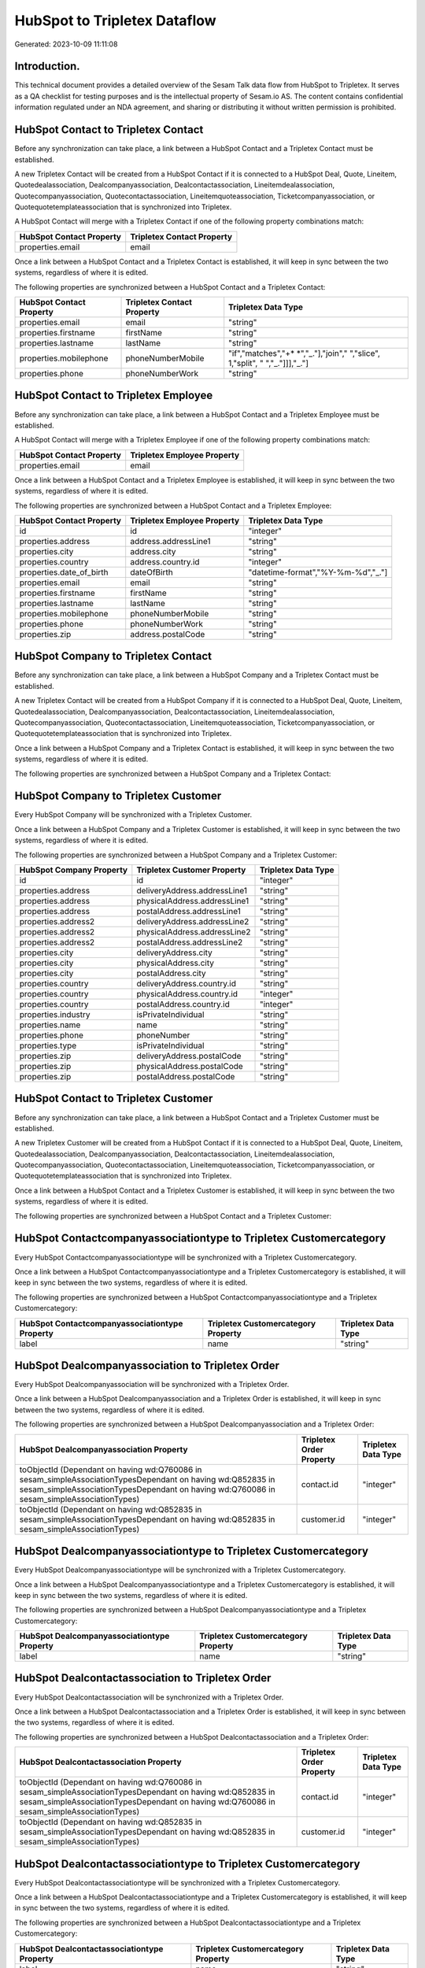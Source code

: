 =============================
HubSpot to Tripletex Dataflow
=============================

Generated: 2023-10-09 11:11:08

Introduction.
------------

This technical document provides a detailed overview of the Sesam Talk data flow from HubSpot to Tripletex. It serves as a QA checklist for testing purposes and is the intellectual property of Sesam.io AS. The content contains confidential information regulated under an NDA agreement, and sharing or distributing it without written permission is prohibited.

HubSpot Contact to Tripletex Contact
------------------------------------
Before any synchronization can take place, a link between a HubSpot Contact and a Tripletex Contact must be established.

A new Tripletex Contact will be created from a HubSpot Contact if it is connected to a HubSpot Deal, Quote, Lineitem, Quotedealassociation, Dealcompanyassociation, Dealcontactassociation, Lineitemdealassociation, Quotecompanyassociation, Quotecontactassociation, Lineitemquoteassociation, Ticketcompanyassociation, or Quotequotetemplateassociation that is synchronized into Tripletex.

A HubSpot Contact will merge with a Tripletex Contact if one of the following property combinations match:

.. list-table::
   :header-rows: 1

   * - HubSpot Contact Property
     - Tripletex Contact Property
   * - properties.email
     - email

Once a link between a HubSpot Contact and a Tripletex Contact is established, it will keep in sync between the two systems, regardless of where it is edited.

The following properties are synchronized between a HubSpot Contact and a Tripletex Contact:

.. list-table::
   :header-rows: 1

   * - HubSpot Contact Property
     - Tripletex Contact Property
     - Tripletex Data Type
   * - properties.email
     - email
     - "string"
   * - properties.firstname
     - firstName
     - "string"
   * - properties.lastname
     - lastName
     - "string"
   * - properties.mobilephone
     - phoneNumberMobile
     - "if","matches","+* *","_."],"join"," ","slice", 1,"split", " ","_."]]],"_."]
   * - properties.phone
     - phoneNumberWork
     - "string"


HubSpot Contact to Tripletex Employee
-------------------------------------
Before any synchronization can take place, a link between a HubSpot Contact and a Tripletex Employee must be established.

A HubSpot Contact will merge with a Tripletex Employee if one of the following property combinations match:

.. list-table::
   :header-rows: 1

   * - HubSpot Contact Property
     - Tripletex Employee Property
   * - properties.email
     - email

Once a link between a HubSpot Contact and a Tripletex Employee is established, it will keep in sync between the two systems, regardless of where it is edited.

The following properties are synchronized between a HubSpot Contact and a Tripletex Employee:

.. list-table::
   :header-rows: 1

   * - HubSpot Contact Property
     - Tripletex Employee Property
     - Tripletex Data Type
   * - id
     - id
     - "integer"
   * - properties.address
     - address.addressLine1
     - "string"
   * - properties.city
     - address.city
     - "string"
   * - properties.country
     - address.country.id
     - "integer"
   * - properties.date_of_birth
     - dateOfBirth
     - "datetime-format","%Y-%m-%d","_."]
   * - properties.email
     - email
     - "string"
   * - properties.firstname
     - firstName
     - "string"
   * - properties.lastname
     - lastName
     - "string"
   * - properties.mobilephone
     - phoneNumberMobile
     - "string"
   * - properties.phone
     - phoneNumberWork
     - "string"
   * - properties.zip
     - address.postalCode
     - "string"


HubSpot Company to Tripletex Contact
------------------------------------
Before any synchronization can take place, a link between a HubSpot Company and a Tripletex Contact must be established.

A new Tripletex Contact will be created from a HubSpot Company if it is connected to a HubSpot Deal, Quote, Lineitem, Quotedealassociation, Dealcompanyassociation, Dealcontactassociation, Lineitemdealassociation, Quotecompanyassociation, Quotecontactassociation, Lineitemquoteassociation, Ticketcompanyassociation, or Quotequotetemplateassociation that is synchronized into Tripletex.

Once a link between a HubSpot Company and a Tripletex Contact is established, it will keep in sync between the two systems, regardless of where it is edited.

The following properties are synchronized between a HubSpot Company and a Tripletex Contact:

.. list-table::
   :header-rows: 1

   * - HubSpot Company Property
     - Tripletex Contact Property
     - Tripletex Data Type


HubSpot Company to Tripletex Customer
-------------------------------------
Every HubSpot Company will be synchronized with a Tripletex Customer.

Once a link between a HubSpot Company and a Tripletex Customer is established, it will keep in sync between the two systems, regardless of where it is edited.

The following properties are synchronized between a HubSpot Company and a Tripletex Customer:

.. list-table::
   :header-rows: 1

   * - HubSpot Company Property
     - Tripletex Customer Property
     - Tripletex Data Type
   * - id
     - id
     - "integer"
   * - properties.address
     - deliveryAddress.addressLine1
     - "string"
   * - properties.address
     - physicalAddress.addressLine1
     - "string"
   * - properties.address
     - postalAddress.addressLine1
     - "string"
   * - properties.address2
     - deliveryAddress.addressLine2
     - "string"
   * - properties.address2
     - physicalAddress.addressLine2
     - "string"
   * - properties.address2
     - postalAddress.addressLine2
     - "string"
   * - properties.city
     - deliveryAddress.city
     - "string"
   * - properties.city
     - physicalAddress.city
     - "string"
   * - properties.city
     - postalAddress.city
     - "string"
   * - properties.country
     - deliveryAddress.country.id
     - "string"
   * - properties.country
     - physicalAddress.country.id
     - "integer"
   * - properties.country
     - postalAddress.country.id
     - "integer"
   * - properties.industry
     - isPrivateIndividual
     - "string"
   * - properties.name
     - name
     - "string"
   * - properties.phone
     - phoneNumber
     - "string"
   * - properties.type
     - isPrivateIndividual
     - "string"
   * - properties.zip
     - deliveryAddress.postalCode
     - "string"
   * - properties.zip
     - physicalAddress.postalCode
     - "string"
   * - properties.zip
     - postalAddress.postalCode
     - "string"


HubSpot Contact to Tripletex Customer
-------------------------------------
Before any synchronization can take place, a link between a HubSpot Contact and a Tripletex Customer must be established.

A new Tripletex Customer will be created from a HubSpot Contact if it is connected to a HubSpot Deal, Quote, Lineitem, Quotedealassociation, Dealcompanyassociation, Dealcontactassociation, Lineitemdealassociation, Quotecompanyassociation, Quotecontactassociation, Lineitemquoteassociation, Ticketcompanyassociation, or Quotequotetemplateassociation that is synchronized into Tripletex.

Once a link between a HubSpot Contact and a Tripletex Customer is established, it will keep in sync between the two systems, regardless of where it is edited.

The following properties are synchronized between a HubSpot Contact and a Tripletex Customer:

.. list-table::
   :header-rows: 1

   * - HubSpot Contact Property
     - Tripletex Customer Property
     - Tripletex Data Type


HubSpot Contactcompanyassociationtype to Tripletex Customercategory
-------------------------------------------------------------------
Every HubSpot Contactcompanyassociationtype will be synchronized with a Tripletex Customercategory.

Once a link between a HubSpot Contactcompanyassociationtype and a Tripletex Customercategory is established, it will keep in sync between the two systems, regardless of where it is edited.

The following properties are synchronized between a HubSpot Contactcompanyassociationtype and a Tripletex Customercategory:

.. list-table::
   :header-rows: 1

   * - HubSpot Contactcompanyassociationtype Property
     - Tripletex Customercategory Property
     - Tripletex Data Type
   * - label
     - name
     - "string"


HubSpot Dealcompanyassociation to Tripletex Order
-------------------------------------------------
Every HubSpot Dealcompanyassociation will be synchronized with a Tripletex Order.

Once a link between a HubSpot Dealcompanyassociation and a Tripletex Order is established, it will keep in sync between the two systems, regardless of where it is edited.

The following properties are synchronized between a HubSpot Dealcompanyassociation and a Tripletex Order:

.. list-table::
   :header-rows: 1

   * - HubSpot Dealcompanyassociation Property
     - Tripletex Order Property
     - Tripletex Data Type
   * - toObjectId (Dependant on having wd:Q760086 in sesam_simpleAssociationTypesDependant on having wd:Q852835 in sesam_simpleAssociationTypesDependant on having wd:Q760086 in sesam_simpleAssociationTypes)
     - contact.id
     - "integer"
   * - toObjectId (Dependant on having wd:Q852835 in sesam_simpleAssociationTypesDependant on having wd:Q852835 in sesam_simpleAssociationTypes)
     - customer.id
     - "integer"


HubSpot Dealcompanyassociationtype to Tripletex Customercategory
----------------------------------------------------------------
Every HubSpot Dealcompanyassociationtype will be synchronized with a Tripletex Customercategory.

Once a link between a HubSpot Dealcompanyassociationtype and a Tripletex Customercategory is established, it will keep in sync between the two systems, regardless of where it is edited.

The following properties are synchronized between a HubSpot Dealcompanyassociationtype and a Tripletex Customercategory:

.. list-table::
   :header-rows: 1

   * - HubSpot Dealcompanyassociationtype Property
     - Tripletex Customercategory Property
     - Tripletex Data Type
   * - label
     - name
     - "string"


HubSpot Dealcontactassociation to Tripletex Order
-------------------------------------------------
Every HubSpot Dealcontactassociation will be synchronized with a Tripletex Order.

Once a link between a HubSpot Dealcontactassociation and a Tripletex Order is established, it will keep in sync between the two systems, regardless of where it is edited.

The following properties are synchronized between a HubSpot Dealcontactassociation and a Tripletex Order:

.. list-table::
   :header-rows: 1

   * - HubSpot Dealcontactassociation Property
     - Tripletex Order Property
     - Tripletex Data Type
   * - toObjectId (Dependant on having wd:Q760086 in sesam_simpleAssociationTypesDependant on having wd:Q852835 in sesam_simpleAssociationTypesDependant on having wd:Q760086 in sesam_simpleAssociationTypes)
     - contact.id
     - "integer"
   * - toObjectId (Dependant on having wd:Q852835 in sesam_simpleAssociationTypesDependant on having wd:Q852835 in sesam_simpleAssociationTypes)
     - customer.id
     - "integer"


HubSpot Dealcontactassociationtype to Tripletex Customercategory
----------------------------------------------------------------
Every HubSpot Dealcontactassociationtype will be synchronized with a Tripletex Customercategory.

Once a link between a HubSpot Dealcontactassociationtype and a Tripletex Customercategory is established, it will keep in sync between the two systems, regardless of where it is edited.

The following properties are synchronized between a HubSpot Dealcontactassociationtype and a Tripletex Customercategory:

.. list-table::
   :header-rows: 1

   * - HubSpot Dealcontactassociationtype Property
     - Tripletex Customercategory Property
     - Tripletex Data Type
   * - label
     - name
     - "string"


HubSpot Lineitem to Tripletex Order
-----------------------------------
Every HubSpot Lineitem will be synchronized with a Tripletex Order.

Once a link between a HubSpot Lineitem and a Tripletex Order is established, it will keep in sync between the two systems, regardless of where it is edited.

The following properties are synchronized between a HubSpot Lineitem and a Tripletex Order:

.. list-table::
   :header-rows: 1

   * - HubSpot Lineitem Property
     - Tripletex Order Property
     - Tripletex Data Type


HubSpot Lineitemdealassociation to Tripletex Order
--------------------------------------------------
Every HubSpot Lineitemdealassociation will be synchronized with a Tripletex Order.

Once a link between a HubSpot Lineitemdealassociation and a Tripletex Order is established, it will keep in sync between the two systems, regardless of where it is edited.

The following properties are synchronized between a HubSpot Lineitemdealassociation and a Tripletex Order:

.. list-table::
   :header-rows: 1

   * - HubSpot Lineitemdealassociation Property
     - Tripletex Order Property
     - Tripletex Data Type


HubSpot Lineitemdealassociationtype to Tripletex Customercategory
-----------------------------------------------------------------
Every HubSpot Lineitemdealassociationtype will be synchronized with a Tripletex Customercategory.

Once a link between a HubSpot Lineitemdealassociationtype and a Tripletex Customercategory is established, it will keep in sync between the two systems, regardless of where it is edited.

The following properties are synchronized between a HubSpot Lineitemdealassociationtype and a Tripletex Customercategory:

.. list-table::
   :header-rows: 1

   * - HubSpot Lineitemdealassociationtype Property
     - Tripletex Customercategory Property
     - Tripletex Data Type
   * - label
     - name
     - "string"


HubSpot Lineitemquoteassociation to Tripletex Order
---------------------------------------------------
Every HubSpot Lineitemquoteassociation will be synchronized with a Tripletex Order.

Once a link between a HubSpot Lineitemquoteassociation and a Tripletex Order is established, it will keep in sync between the two systems, regardless of where it is edited.

The following properties are synchronized between a HubSpot Lineitemquoteassociation and a Tripletex Order:

.. list-table::
   :header-rows: 1

   * - HubSpot Lineitemquoteassociation Property
     - Tripletex Order Property
     - Tripletex Data Type


HubSpot Lineitemquoteassociationtype to Tripletex Customercategory
------------------------------------------------------------------
Every HubSpot Lineitemquoteassociationtype will be synchronized with a Tripletex Customercategory.

Once a link between a HubSpot Lineitemquoteassociationtype and a Tripletex Customercategory is established, it will keep in sync between the two systems, regardless of where it is edited.

The following properties are synchronized between a HubSpot Lineitemquoteassociationtype and a Tripletex Customercategory:

.. list-table::
   :header-rows: 1

   * - HubSpot Lineitemquoteassociationtype Property
     - Tripletex Customercategory Property
     - Tripletex Data Type
   * - label
     - name
     - "string"


HubSpot Quote to Tripletex Order
--------------------------------
Every HubSpot Quote will be synchronized with a Tripletex Order.

Once a link between a HubSpot Quote and a Tripletex Order is established, it will keep in sync between the two systems, regardless of where it is edited.

The following properties are synchronized between a HubSpot Quote and a Tripletex Order:

.. list-table::
   :header-rows: 1

   * - HubSpot Quote Property
     - Tripletex Order Property
     - Tripletex Data Type
   * - associations.companies.results.id
     - contact.id
     - "integer"
   * - associations.companies.results.id
     - customer.id
     - "integer"
   * - associations.contacts.results.id
     - contact.id
     - "integer"
   * - associations.contacts.results.id
     - customer.id
     - "integer"
   * - properties.hs_title
     - invoiceComment
     - "string"


HubSpot Quotecompanyassociation to Tripletex Order
--------------------------------------------------
Every HubSpot Quotecompanyassociation will be synchronized with a Tripletex Order.

Once a link between a HubSpot Quotecompanyassociation and a Tripletex Order is established, it will keep in sync between the two systems, regardless of where it is edited.

The following properties are synchronized between a HubSpot Quotecompanyassociation and a Tripletex Order:

.. list-table::
   :header-rows: 1

   * - HubSpot Quotecompanyassociation Property
     - Tripletex Order Property
     - Tripletex Data Type
   * - toObjectId (Dependant on having wd:Q760086 in sesam_simpleAssociationTypesDependant on having wd:Q852835 in sesam_simpleAssociationTypesDependant on having wd:Q760086 in sesam_simpleAssociationTypes)
     - contact.id
     - "integer"
   * - toObjectId (Dependant on having wd:Q852835 in sesam_simpleAssociationTypesDependant on having wd:Q852835 in sesam_simpleAssociationTypes)
     - customer.id
     - "integer"


HubSpot Quotecompanyassociationtype to Tripletex Customercategory
-----------------------------------------------------------------
Every HubSpot Quotecompanyassociationtype will be synchronized with a Tripletex Customercategory.

Once a link between a HubSpot Quotecompanyassociationtype and a Tripletex Customercategory is established, it will keep in sync between the two systems, regardless of where it is edited.

The following properties are synchronized between a HubSpot Quotecompanyassociationtype and a Tripletex Customercategory:

.. list-table::
   :header-rows: 1

   * - HubSpot Quotecompanyassociationtype Property
     - Tripletex Customercategory Property
     - Tripletex Data Type
   * - label
     - name
     - "string"


HubSpot Quotecontactassociation to Tripletex Order
--------------------------------------------------
Every HubSpot Quotecontactassociation will be synchronized with a Tripletex Order.

Once a link between a HubSpot Quotecontactassociation and a Tripletex Order is established, it will keep in sync between the two systems, regardless of where it is edited.

The following properties are synchronized between a HubSpot Quotecontactassociation and a Tripletex Order:

.. list-table::
   :header-rows: 1

   * - HubSpot Quotecontactassociation Property
     - Tripletex Order Property
     - Tripletex Data Type
   * - toObjectId (Dependant on having wd:Q760086 in sesam_simpleAssociationTypesDependant on having wd:Q852835 in sesam_simpleAssociationTypesDependant on having wd:Q760086 in sesam_simpleAssociationTypes)
     - contact.id
     - "integer"
   * - toObjectId (Dependant on having wd:Q852835 in sesam_simpleAssociationTypesDependant on having wd:Q852835 in sesam_simpleAssociationTypes)
     - customer.id
     - "integer"


HubSpot Quotecontactassociationtype to Tripletex Customercategory
-----------------------------------------------------------------
Every HubSpot Quotecontactassociationtype will be synchronized with a Tripletex Customercategory.

Once a link between a HubSpot Quotecontactassociationtype and a Tripletex Customercategory is established, it will keep in sync between the two systems, regardless of where it is edited.

The following properties are synchronized between a HubSpot Quotecontactassociationtype and a Tripletex Customercategory:

.. list-table::
   :header-rows: 1

   * - HubSpot Quotecontactassociationtype Property
     - Tripletex Customercategory Property
     - Tripletex Data Type
   * - label
     - name
     - "string"


HubSpot Quotedealassociation to Tripletex Order
-----------------------------------------------
Every HubSpot Quotedealassociation will be synchronized with a Tripletex Order.

Once a link between a HubSpot Quotedealassociation and a Tripletex Order is established, it will keep in sync between the two systems, regardless of where it is edited.

The following properties are synchronized between a HubSpot Quotedealassociation and a Tripletex Order:

.. list-table::
   :header-rows: 1

   * - HubSpot Quotedealassociation Property
     - Tripletex Order Property
     - Tripletex Data Type


HubSpot Quotedealassociationtype to Tripletex Customercategory
--------------------------------------------------------------
Every HubSpot Quotedealassociationtype will be synchronized with a Tripletex Customercategory.

Once a link between a HubSpot Quotedealassociationtype and a Tripletex Customercategory is established, it will keep in sync between the two systems, regardless of where it is edited.

The following properties are synchronized between a HubSpot Quotedealassociationtype and a Tripletex Customercategory:

.. list-table::
   :header-rows: 1

   * - HubSpot Quotedealassociationtype Property
     - Tripletex Customercategory Property
     - Tripletex Data Type
   * - label
     - name
     - "string"


HubSpot Quotequotetemplateassociation to Tripletex Order
--------------------------------------------------------
Every HubSpot Quotequotetemplateassociation will be synchronized with a Tripletex Order.

Once a link between a HubSpot Quotequotetemplateassociation and a Tripletex Order is established, it will keep in sync between the two systems, regardless of where it is edited.

The following properties are synchronized between a HubSpot Quotequotetemplateassociation and a Tripletex Order:

.. list-table::
   :header-rows: 1

   * - HubSpot Quotequotetemplateassociation Property
     - Tripletex Order Property
     - Tripletex Data Type


HubSpot Quotequotetemplateassociationtype to Tripletex Customercategory
-----------------------------------------------------------------------
Every HubSpot Quotequotetemplateassociationtype will be synchronized with a Tripletex Customercategory.

Once a link between a HubSpot Quotequotetemplateassociationtype and a Tripletex Customercategory is established, it will keep in sync between the two systems, regardless of where it is edited.

The following properties are synchronized between a HubSpot Quotequotetemplateassociationtype and a Tripletex Customercategory:

.. list-table::
   :header-rows: 1

   * - HubSpot Quotequotetemplateassociationtype Property
     - Tripletex Customercategory Property
     - Tripletex Data Type
   * - label
     - name
     - "string"


HubSpot Ticket to Tripletex Project
-----------------------------------
Every HubSpot Ticket will be synchronized with a Tripletex Project.

Once a link between a HubSpot Ticket and a Tripletex Project is established, it will keep in sync between the two systems, regardless of where it is edited.

The following properties are synchronized between a HubSpot Ticket and a Tripletex Project:

.. list-table::
   :header-rows: 1

   * - HubSpot Ticket Property
     - Tripletex Project Property
     - Tripletex Data Type
   * - properties.hubspot_owner_id
     - projectManager.id
     - "integer"
   * - properties.subject
     - name
     - "string"


HubSpot Ticketcompanyassociation to Tripletex Order
---------------------------------------------------
Every HubSpot Ticketcompanyassociation will be synchronized with a Tripletex Order.

Once a link between a HubSpot Ticketcompanyassociation and a Tripletex Order is established, it will keep in sync between the two systems, regardless of where it is edited.

The following properties are synchronized between a HubSpot Ticketcompanyassociation and a Tripletex Order:

.. list-table::
   :header-rows: 1

   * - HubSpot Ticketcompanyassociation Property
     - Tripletex Order Property
     - Tripletex Data Type
   * - toObjectId (Dependant on having wd:Q760086 in sesam_simpleAssociationTypesDependant on having wd:Q852835 in sesam_simpleAssociationTypesDependant on having wd:Q760086 in sesam_simpleAssociationTypes)
     - contact.id
     - "integer"
   * - toObjectId (Dependant on having wd:Q852835 in sesam_simpleAssociationTypesDependant on having wd:Q852835 in sesam_simpleAssociationTypes)
     - customer.id
     - "integer"


HubSpot Ticketcompanyassociationtype to Tripletex Customercategory
------------------------------------------------------------------
Every HubSpot Ticketcompanyassociationtype will be synchronized with a Tripletex Customercategory.

Once a link between a HubSpot Ticketcompanyassociationtype and a Tripletex Customercategory is established, it will keep in sync between the two systems, regardless of where it is edited.

The following properties are synchronized between a HubSpot Ticketcompanyassociationtype and a Tripletex Customercategory:

.. list-table::
   :header-rows: 1

   * - HubSpot Ticketcompanyassociationtype Property
     - Tripletex Customercategory Property
     - Tripletex Data Type
   * - label
     - name
     - "string"


HubSpot Deal to Tripletex Order
-------------------------------
When a HubSpot Deal has a 100% probability of beeing sold, it  will be synchronized with a Tripletex Order.

Once a link between a HubSpot Deal and a Tripletex Order is established, it will keep in sync between the two systems, regardless of where it is edited.

The following properties are synchronized between a HubSpot Deal and a Tripletex Order:

.. list-table::
   :header-rows: 1

   * - HubSpot Deal Property
     - Tripletex Order Property
     - Tripletex Data Type
   * - properties.closedate
     - deliveryDate
     - "datetime-format","%Y-%m-%d","_."]
   * - properties.closedate
     - orderDate
     - "datetime-format","%Y-%m-%d","_."]
   * - properties.deal_currency_code
     - currency.id
     - "integer"


HubSpot Lineitem to Tripletex Orderline
---------------------------------------
Every HubSpot Lineitem will be synchronized with a Tripletex Orderline.

Once a link between a HubSpot Lineitem and a Tripletex Orderline is established, it will keep in sync between the two systems, regardless of where it is edited.

The following properties are synchronized between a HubSpot Lineitem and a Tripletex Orderline:

.. list-table::
   :header-rows: 1

   * - HubSpot Lineitem Property
     - Tripletex Orderline Property
     - Tripletex Data Type
   * - properties.hs_product_id
     - product.id
     - "integer"
   * - properties.name
     - description
     - "string"
   * - properties.price
     - unitPriceExcludingVatCurrency
     - "float"
   * - properties.quantity
     - count
     - "float"


HubSpot Lineitemdealassociation to Tripletex Orderline
------------------------------------------------------
Every HubSpot Lineitemdealassociation will be synchronized with a Tripletex Orderline.

Once a link between a HubSpot Lineitemdealassociation and a Tripletex Orderline is established, it will keep in sync between the two systems, regardless of where it is edited.

The following properties are synchronized between a HubSpot Lineitemdealassociation and a Tripletex Orderline:

.. list-table::
   :header-rows: 1

   * - HubSpot Lineitemdealassociation Property
     - Tripletex Orderline Property
     - Tripletex Data Type
   * - toObjectId (Dependant on having wd:Q566889 in sesam_simpleAssociationTypesDependant on having wd:Q566889 in sesam_simpleAssociationTypesDependant on having wd:Q566889 in sesam_simpleAssociationTypesDependant on having wd:Q566889 in sesam_simpleAssociationTypesDependant on having wd:Q566889 in sesam_simpleAssociationTypesDependant on having wd:Q566889 in sesam_simpleAssociationTypesDependant on having wd:Q566889 in sesam_simpleAssociationTypes)
     - order.id
     - "integer"


HubSpot Product to Tripletex Product
------------------------------------
Every HubSpot Product will be synchronized with a Tripletex Product.

Once a link between a HubSpot Product and a Tripletex Product is established, it will keep in sync between the two systems, regardless of where it is edited.

The following properties are synchronized between a HubSpot Product and a Tripletex Product:

.. list-table::
   :header-rows: 1

   * - HubSpot Product Property
     - Tripletex Product Property
     - Tripletex Data Type
   * - properties.description
     - description
     - "string"
   * - properties.hs_cost_of_goods_sold
     - costExcludingVatCurrency
     - "integer"
   * - properties.hs_sku
     - number
     - "string"
   * - properties.name
     - name
     - "string"
   * - properties.price
     - priceExcludingVatCurrency
     - "float"

